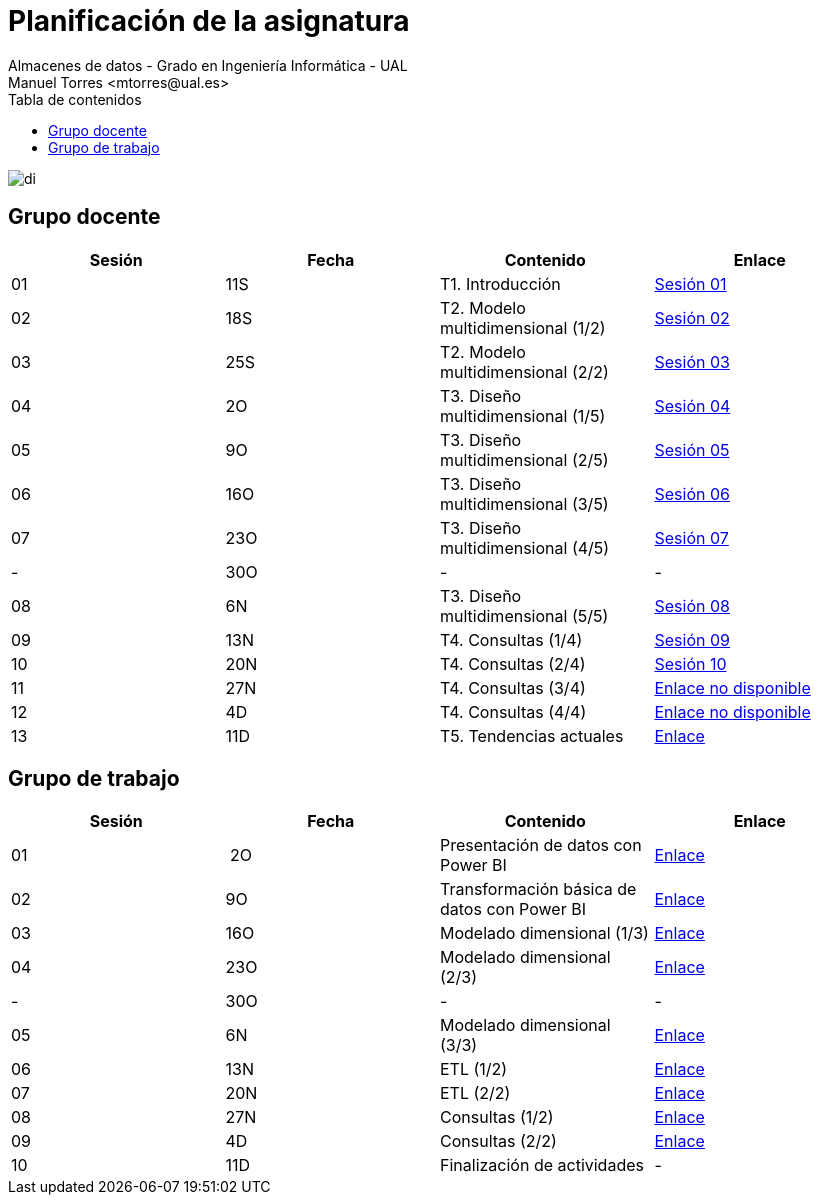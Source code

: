////
NO CAMBIAR!!
Codificación, idioma, tabla de contenidos, tipo de documento
////
:encoding: utf-8
:lang: es
:toc: right
:toc-title: Tabla de contenidos
:doctype: book
:linkattrs:

////
Nombre y título del trabajo
////
# Planificación  de la asignatura
Almacenes de datos - Grado en Ingeniería Informática - UAL
Manuel Torres <mtorres@ual.es>

image::../images/di.png[]

## Grupo docente

[width="100%",options="header"]
|====================
| Sesión | Fecha | Contenido | Enlace 
| 01 | 11S | T1. Introducción | https://docs.google.com/presentation/d/1VVKN--uW8ycHNH4mXjE2VKHILYLkLaQfJz4M1WSTIOM/edit?usp=sharing[Sesión 01, window=_blank]
| 02 | 18S | T2. Modelo multidimensional (1/2) | https://docs.google.com/presentation/d/1Y5G_FGc40RZ_Vi6PBkB92czlIR71ckK2GmlM3egHT78/edit?usp=sharing[Sesión 02, window=_blank]
| 03 | 25S | T2. Modelo multidimensional (2/2) | https://docs.google.com/presentation/d/1eLzOq6m093nwe84q-ZP8D6vfyuTacTmDjZPQEBrKxOg/edit?usp=sharing[Sesión 03, window=_blank]
| 04 | 2O | T3. Diseño multidimensional (1/5) | https://docs.google.com/presentation/d/1jPQDdE6IKGt2PmwzLY2G7WBDwwp_UDKjrUWO4VfpY4E/edit?usp=sharing[Sesión 04, window=_blank]
| 05 | 9O | T3. Diseño multidimensional (2/5) | https://docs.google.com/presentation/d/17icvwDl6RRjl8a-yqy-fnvy1vj9PdTVySgTlI1KJvdc/edit#slide=id.g2be29d295cb_0_124[Sesión 05, window=_blank]
| 06 | 16O | T3. Diseño multidimensional (3/5) | https://docs.google.com/presentation/d/1XG3xLZzfEmhacuZAIttJmltsQdfjMO8doO8Nv6qoEfI/edit#slide=id.g2be29d295cb_0_124[Sesión 06, window=_blank]
| 07 | 23O | T3. Diseño multidimensional (4/5) | https://docs.google.com/presentation/d/1LTEjtV_oOSRuN07u8FndoGpxHP1zmnSZr7xlwiPcPEo/edit#slide=id.g2be29d295cb_0_124[Sesión 07, window=_blank]
| - | 30O | - | -
| 08 | 6N | T3. Diseño multidimensional (5/5) | https://docs.google.com/presentation/d/1Jd7Mk1kdNpDZkpGh7OsbeY0PblJ39rjagAr65rBsN4E/edit#slide=id.g2be29d295cb_0_124[Sesión 08, window=_blank]
| 09 | 13N | T4. Consultas (1/4) | https://docs.google.com/presentation/d/13ufsBYIq2d9j1g5oFAvsb4wWg8HTjUCYX-D_1RZiyzY/edit#slide=id.g2be29d295cb_0_124[Sesión 09, window=_blank]
| 10 | 20N | T4. Consultas (2/4) | https://docs.google.com/presentation/d/1vOqj00OZjyYYGa2whrNoZRRGq76WSTUh01JuAAFDc58/edit#slide=id.g2be29d295cb_0_124[Sesión 10, window=_blank]
| 11 | 27N | T4. Consultas (3/4) | https://todo.com[Enlace no disponible, window=_blank]
| 12 | 4D | T4. Consultas (4/4) | https://todo.com[Enlace no disponible, window=_blank]
| 13 | 11D | T5. Tendencias actuales | link:Docs/Tema05/Evolucion.html[Enlace, window=_blank]
|====================

## Grupo de trabajo

[width="100%",options="header"]
|====================
| Sesión | Fecha | Contenido | Enlace 
| 01 | 2O | Presentación de datos con Power BI | link:./Labs/01-PowerBI/index.html[Enlace, window=_blank]
| 02 | 9O | Transformación básica de datos con Power BI | link:./Labs/02-PowerQuery/index.html[Enlace, window=_blank]
| 03 | 16O | Modelado dimensional (1/3) | link:./Labs/03-ConstruccionDeCubosOLAP/index.html[Enlace, window=_blank]
| 04 | 23O | Modelado dimensional (2/3) | link:./Labs/03-ConstruccionDeCubosOLAP/index.html[Enlace, window=_blank]
| - | 30O | - | -
| 05 | 6N| Modelado dimensional (3/3) | link:./Labs/03-ConstruccionDeCubosOLAP/index.html[Enlace, window=_blank]
| 06 | 13N | ETL (1/2) | link:./Labs/04-Fabric/index.html[Enlace, window=_blank]
| 07 | 20N | ETL (2/2) | link:./Labs/04-Fabric/etl.html[Enlace, window=_blank]
| 08 | 27N | Consultas (1/2) | link:./Labs/05-Consultas/TrabajoAutonomo05.html[Enlace, window=_blank]
| 09 | 4D | Consultas (2/2) | link:./Labs/05-Consultas/TrabajoAutonomo06.html[Enlace, window=_blank]
| 10 | 11D | Finalización de actividades | -
|====================

